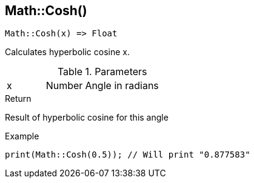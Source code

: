 [.nxsl-function]
[[func-math-cosh]]
== Math::Cosh()

[source,c]
----
Math::Cosh(x) => Float
----

Calculates hyperbolic cosine x.

.Parameters
[cols="1,1,3" grid="none", frame="none"]
|===
|x|Number|Angle in radians
|===

.Return
Result of hyperbolic cosine for this angle

.Example
[source,c]
----
print(Math::Cosh(0.5)); // Will print "0.877583"
----
